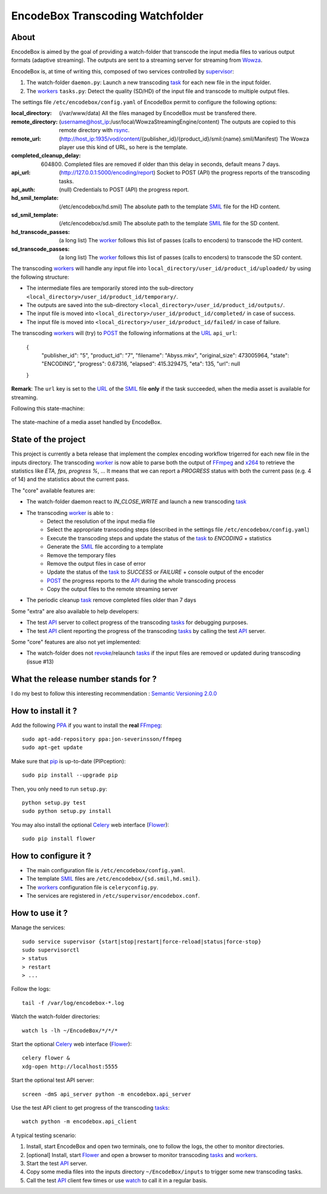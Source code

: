 .. _api: http://en.wikipedia.org/wiki/Representational_state_transfer
.. _celery: http://celery.readthedocs.org/en/latest/
.. _concurrency: http://celery.readthedocs.org/en/latest/userguide/concurrency/index.html
.. _ffmpeg: http://www.ffmpeg.org/
.. _flower: https://github.com/mher/flower
.. _smil: http://en.wikipedia.org/wiki/Synchronized_Multimedia_Integration_Language
.. _pip: https://pypi.python.org/pypi/pip
.. _ppa: http://askubuntu.com/questions/4983/what-are-ppas-and-how-do-i-use-them
.. _post: http://en.wikipedia.org/wiki/POST_(HTTP)
.. _rabbitmq: https://www.rabbitmq.com/
.. _revoke: http://celery.readthedocs.org/en/latest/userguide/workers.html#revoking-tasks
.. _rsync: http://rsync.samba.org/
.. _supervisor: http://supervisord.org/
.. _task: http://celery.readthedocs.org/en/latest/userguide/tasks.html
.. _tasks: http://celery.readthedocs.org/en/latest/userguide/tasks.html
.. _url: http://en.wikipedia.org/wiki/Uniform_Resource_Locator
.. _uuid: http://en.wikipedia.org/wiki/Universally_unique_identifier
.. _watch: http://en.wikipedia.org/wiki/Watch_(Unix)
.. _worker: http://docs.celeryproject.org/en/latest/userguide/workers.html
.. _workers: http://docs.celeryproject.org/en/latest/userguide/workers.html
.. _wowza: http://www.wowza.com/
.. _x264: http://www.videolan.org/developers/x264.html

=================================
EncodeBox Transcoding Watchfolder
=================================

-----
About
-----

EncodeBox is aimed by the goal of providing a watch-folder that transcode the input media files to various output
formats (adaptive streaming). The outputs are sent to a streaming server for streaming from Wowza_.

EncodeBox is, at time of writing this, composed of two services controlled by supervisor_:

1. The watch-folder ``daemon.py``: Launch a new transcoding task_ for each new file in the input folder.
2. The workers_ ``tasks.py``: Detect the quality (SD/HD) of the input file and transcode to multiple output files.

The settings file ``/etc/encodebox/config.yaml`` of EncodeBox permit to configure the following options:

:local_directory: (/var/www/data) All the files managed by EncodeBox must be transfered there.
:remote_directory: (username@host_ip:/usr/local/WowzaStreamingEngine/content) The outputs are copied to this remote directory with rsync_.
:remote_url: (http://host_ip:1935/vod/content/{publisher_id}/{product_id}/smil:{name}.smil/Manifest) The Wowza player use this kind of URL, so here is the template.
:completed_cleanup_delay: (604800) Completed files are removed if older than this delay in seconds, default means 7 days.
:api_url: (http://127.0.0.1:5000/encoding/report) Socket to POST (API) the progress reports of the transcoding tasks.
:api_auth: (null) Credentials to POST (API) the progress report.
:hd_smil_template: (/etc/encodebox/hd.smil) The absolute path to the template SMIL_ file for the HD content.
:sd_smil_template: (/etc/encodebox/sd.smil) The absolute path to the template SMIL_ file for the SD content.
:hd_transcode_passes: (a long list) The worker_ follows this list of passes (calls to encoders) to transcode the HD content.
:sd_transcode_passes: (a long list) The worker_ follows this list of passes (calls to encoders) to transcode the SD content.

The transcoding workers_ will handle any input file into ``local_directory/user_id/product_id/uploaded/`` by using the following structure:

* The intermediate files are temporarily stored into the sub-directory ``<local_directory>/user_id/product_id/temporary/``.
* The outputs are saved into the sub-directory ``<local_directory>/user_id/product_id/outputs/``.
* The input file is moved into ``<local_directory>/user_id/product_id/completed/`` in case of success.
* The input file is moved into ``<local_directory>/user_id/product_id/failed/`` in case of failure.

The transcoding workers_ will (try) to POST_ the following informations at the URL_ ``api_url``:

    {
        "publisher_id": "5",
        "product_id": "7",
        "filename": "Abyss.mkv",
        "original_size": 473005964,
        "state": "ENCODING",
        "progress": 0.67316,
        "elapsed": 415.329475,
        "eta": 135,
        "url": null
    }

**Remark**: The ``url`` key is set to the URL_ of the SMIL_ file **only** if the task succeeded, when the media asset is
available for streaming.

Following this state-machine:

.. figure:: https://bytebucket.org/cloudncode/encodebox/raw/eb1226392c3c07916cc3ba7dc36cc058291e39d8/docs/state_media.png?token=8180837e4a2e83c23cebb310943326074165a761
    :width: 437px
    :align: center
    :alt: The state-machine of a media asset handled by EncodeBox.

    The state-machine of a media asset handled by EncodeBox.

--------------------
State of the project
--------------------

This project is currently a beta release that implement the complex encoding workflow trigerred for each new file in the
inputs directory. The transcoding worker_ is now able to parse both the output of FFmpeg_ and x264_ to retrieve the
statistics like *ETA, fps, progress %*, ... It means that we can report a *PROGRESS* status with both the current pass
(e.g. 4 of 14) and the statistics about the current pass.

The "core" available features are:

* The watch-folder daemon react to *IN_CLOSE_WRITE* and launch a new transcoding task_
* The transcoding worker_ is able to :
    * Detect the resolution of the input media file
    * Select the appropriate transcoding steps (described in the settings file ``/etc/encodebox/config.yaml``)
    * Execute the transcoding steps and update the status of the task_ to *ENCODING* + statistics
    * Generate the SMIL_ file according to a template
    * Remove the temporary files
    * Remove the output files in case of error
    * Update the status of the task_ to *SUCCESS* or *FAILURE* + console output of the encoder
    * POST_ the progress reports to the API_ during the whole transcoding process
    * Copy the output files to the remote streaming server
* The periodic cleanup task_ remove completed files older than 7 days

Some "extra" are also available to help developers:

* The test API_ server to collect progress of the transcoding tasks_ for debugging purposes.
* The test API_ client reporting the progress of the transcoding tasks_ by calling the test API_ server.

Some "core" features are also not yet implemented:

* The watch-folder does not revoke_/relaunch tasks_ if the input files are removed or updated during transcoding (issue #13)

------------------------------------
What the release number stands for ?
------------------------------------

I do my best to follow this interesting recommendation : `Semantic Versioning 2.0.0 <http://semver.org/>`_

-------------------
How to install it ?
-------------------

Add the following PPA_ if you want to install the **real** FFmpeg_::

    sudo apt-add-repository ppa:jon-severinsson/ffmpeg
    sudo apt-get update

Make sure that pip_ is up-to-date (PIPception)::

    sudo pip install --upgrade pip

Then, you only need to run ``setup.py``::

    python setup.py test
    sudo python setup.py install

You may also install the optional Celery_ web interface (Flower_)::

    sudo pip install flower

---------------------
How to configure it ?
---------------------

* The main configuration file is ``/etc/encodebox/config.yaml``.
* The template SMIL_ files are ``/etc/encodebox/{sd.smil,hd.smil}``.
* The workers_ configuration file is ``celeryconfig.py``.
* The services are registered in ``/etc/supervisor/encodebox.conf``.

---------------
How to use it ?
---------------

Manage the services::

    sudo service supervisor {start|stop|restart|force-reload|status|force-stop}
    sudo supervisorctl
    > status
    > restart
    > ...

Follow the logs::

    tail -f /var/log/encodebox-*.log

Watch the watch-folder directories::

    watch ls -lh ~/EncodeBox/*/*/*

Start the optional Celery_ web interface (Flower_)::

    celery flower &
    xdg-open http://localhost:5555

Start the optional test API server::

    screen -dmS api_server python -m encodebox.api_server

Use the test API client to get progress of the transcoding tasks_::

    watch python -m encodebox.api_client

A typical testing scenario:

1. Install, start EncodeBox and open two terminals, one to follow the logs, the other to monitor directories.
2. [optional] Install, start Flower_ and open a browser to monitor transcoding tasks_ and workers_.
3. Start the test API_ server.
4. Copy some media files into the inputs directory ``~/EncodeBox/inputs`` to trigger some new transcoding tasks.
5. Call the test API_ client few times or use watch_ to call it in a regular basis.
